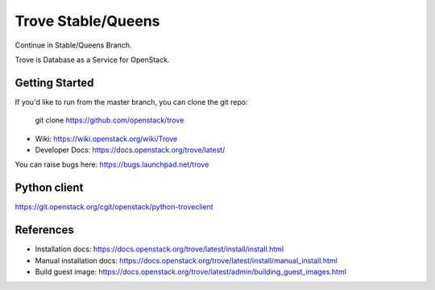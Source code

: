 =====
Trove Stable/Queens
=====

.. image:: https://governance.openstack.org/tc/badges/trove.svg
    :target: https://governance.openstack.org/tc/reference/tags/index.html

Continue in Stable/Queens Branch.

Trove is Database as a Service for OpenStack.

Getting Started
---------------

If you'd like to run from the master branch, you can clone the git repo:

    git clone https://github.com/openstack/trove


* Wiki: https://wiki.openstack.org/wiki/Trove
* Developer Docs: https://docs.openstack.org/trove/latest/

You can raise bugs here: https://bugs.launchpad.net/trove

Python client
-------------
https://git.openstack.org/cgit/openstack/python-troveclient

References
----------

* Installation docs:
  https://docs.openstack.org/trove/latest/install/install.html
* Manual installation docs:
  https://docs.openstack.org/trove/latest/install/manual_install.html
* Build guest image:
  https://docs.openstack.org/trove/latest/admin/building_guest_images.html
